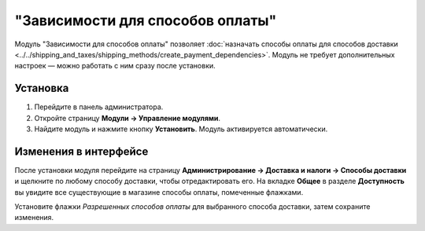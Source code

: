 *********************************
"Зависимости для способов оплаты"
*********************************

Модуль "Зависимости для способов оплаты" позволяет :doc:`назначать способы оплаты для способов доставки <../../shipping_and_taxes/shipping_methods/create_payment_dependencies>`. Модуль не требует дополнительных настроек — можно работать с ним сразу после установки.

=========
Установка
=========

1. Перейдите в панель администратора.

2. Откройте страницу **Модули → Управление модулями**.

3. Найдите модуль и нажмите кнопку **Установить**. Модуль активируется автоматически. 

.. fancybox:: img/install_payment_dependencies.png
    :alt: Модуль "Зависимости для способов оплаты" по умолчанию не установлен. 

======================
Изменения в интерфейсе
======================

После установки модуля перейдите на страницу **Администрирование → Доставка и налоги → Способы доставки** и щелкните по любому способу доставки, чтобы отредактировать его. На вкладке **Общее** в разделе **Доступность** вы увидите все существующие в магазине способы оплаты, помеченные флажками.

Установите флажки *Разрешенных способов оплаты* для выбранного способа доставки, затем сохраните изменения.

.. fancybox:: img/allowed_payment_methods.png
    :alt:  В настройках способа доставки разрешите определенные способы оплаты.